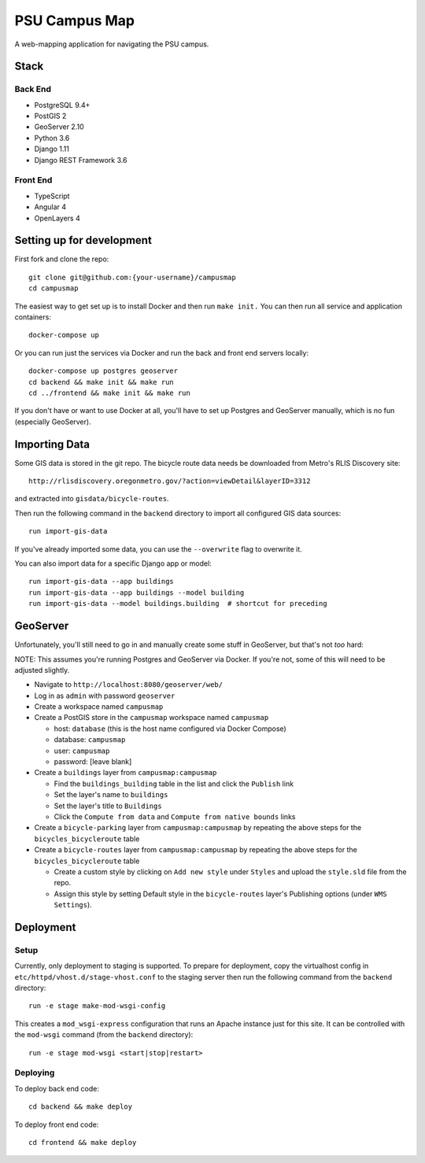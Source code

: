PSU Campus Map
++++++++++++++
A web-mapping application for navigating the PSU campus.

Stack
=====

Back End
--------

- PostgreSQL 9.4+
- PostGIS 2
- GeoServer 2.10
- Python 3.6
- Django 1.11
- Django REST Framework 3.6

Front End
---------

- TypeScript
- Angular 4
- OpenLayers 4

Setting up for development
==========================

First fork and clone the repo::

    git clone git@github.com:{your-username}/campusmap
    cd campusmap

The easiest way to get set up is to install Docker and then run ``make init.``
You can then run all service and application containers::

    docker-compose up

Or you can run just the services via Docker and run the back and front end
servers locally::

    docker-compose up postgres geoserver
    cd backend && make init && make run
    cd ../frontend && make init && make run

If you don't have or want to use Docker at all, you'll have to set up Postgres
and GeoServer manually, which is no fun (especially GeoServer).

Importing Data
==============

Some GIS data is stored in the git repo. The bicycle route data needs be
downloaded from Metro's RLIS Discovery site::

    http://rlisdiscovery.oregonmetro.gov/?action=viewDetail&layerID=3312

and extracted into ``gisdata/bicycle-routes``.

Then run the following command in the ``backend`` directory to import all
configured GIS data sources::

    run import-gis-data

If you've already imported some data, you can use the ``--overwrite`` flag to
overwrite it.

You can also import data for a specific Django app or model::

    run import-gis-data --app buildings
    run import-gis-data --app buildings --model building
    run import-gis-data --model buildings.building  # shortcut for preceding


GeoServer
=========

Unfortunately, you'll still need to go in and manually create some stuff in
GeoServer, but that's not *too* hard:

NOTE: This assumes you're running Postgres and GeoServer via Docker. If you're
not, some of this will need to be adjusted slightly.

- Navigate to ``http://localhost:8080/geoserver/web/``

- Log in as ``admin`` with password ``geoserver``

- Create a workspace named ``campusmap``

- Create a PostGIS store in the ``campusmap`` workspace named ``campusmap``

  - host: ``database`` (this is the host name configured via Docker Compose)
  - database: ``campusmap``
  - user: ``campusmap``
  - password: [leave blank]

- Create a ``buildings`` layer from ``campusmap:campusmap``

  - Find the ``buildings_building`` table in the list and click the ``Publish``
    link
  - Set the layer's name to ``buildings``
  - Set the layer's title to ``Buildings``
  - Click the ``Compute from data`` and ``Compute from native bounds`` links

- Create a ``bicycle-parking`` layer from ``campusmap:campusmap`` by repeating
  the above steps for the ``bicycles_bicycleroute`` table

- Create a ``bicycle-routes`` layer from ``campusmap:campusmap`` by repeating
  the above steps for the ``bicycles_bicycleroute`` table

  - Create a custom style by clicking on ``Add new style`` under ``Styles`` and
    upload the ``style.sld`` file from the repo.
  - Assign this style by setting Default style in the ``bicycle-routes``
    layer's Publishing options (under ``WMS Settings``).

Deployment
==========

Setup
-----

Currently, only deployment to staging is supported. To prepare for deployment,
copy the virtualhost config in ``etc/httpd/vhost.d/stage-vhost.conf`` to the
staging server then run the following command from the ``backend`` directory::

    run -e stage make-mod-wsgi-config

This creates a ``mod_wsgi-express`` configuration that runs an Apache instance
just for this site. It can be controlled with the ``mod-wsgi`` command (from
the ``backend`` directory)::

    run -e stage mod-wsgi <start|stop|restart>

Deploying
---------

To deploy back end code::

    cd backend && make deploy

To deploy front end code::

    cd frontend && make deploy
